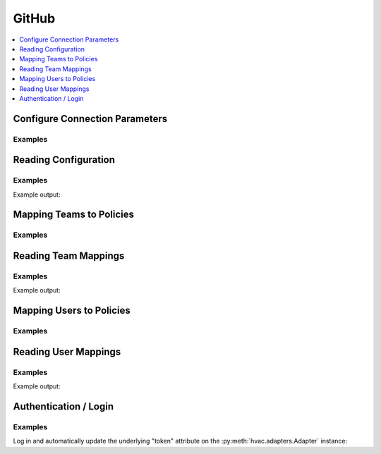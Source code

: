 GitHub
======

.. contents::
   :local:
   :depth: 1

Configure Connection Parameters
-------------------------------

.. automethod:: hvac.api.auth_methods.Github.configure
   :noindex:

Examples
````````

.. testsetup:: github

    client = hvac.Client(url='https://127.0.0.1:8200')
    client.sys.enable_auth_method(
        method_type='github'
    )

.. testcode:: github

    import hvac
    client = hvac.Client(url='https://127.0.0.1:8200')

    client.auth.github.configure(
        organization='our-lovely-company',
        max_ttl='48h',  # i.e., A given token can only be renewed for up to 48 hours
    )

Reading Configuration
---------------------

.. automethod:: hvac.api.auth_methods.Github.read_configuration
   :noindex:

Examples
````````

.. testcode:: github

    import hvac
    client = hvac.Client(url='https://127.0.0.1:8200')

    github_config = client.auth.github.read_configuration()
    print('The Github auth method is configured with a max_ttl of: {max_ttl}'.format(
        max_ttl=github_config['data']['max_ttl']
    ))

Example output:

.. testoutput:: github

    The Github auth method is configured with a max_ttl of: 172800


Mapping Teams to Policies
-------------------------

.. automethod:: hvac.api.auth_methods.Github.map_team
   :noindex:

Examples
````````

.. testcode:: github

    import hvac
    client = hvac.Client(url='https://127.0.0.1:8200')

    teams = [
        dict(name='some-dev-team', policies=['dev-team']),
        dict(name='admin-team', policies=['administrator']),
    ]
    for team in teams:
        client.auth.github.map_team(
            team_name=team['name'],
            policies=team['policies'],
        )

Reading Team Mappings
---------------------

.. automethod:: hvac.api.auth_methods.Github.read_team_mapping
   :noindex:

Examples
````````

.. testcode:: github

    import hvac
    client = hvac.Client(url='https://127.0.0.1:8200')

    team_name = 'admin-team'
    read_team_response = client.auth.github.read_team_mapping(
        team_name=team_name,
    )
    print('The Github team {team} is mapped to the following policies: {policies}'.format(
        team=team_name,
        policies=read_team_response['data']['value'],
    ))

Example output:

.. testoutput:: github

    The Github team admin-team is mapped to the following policies: administrator


Mapping Users to Policies
-------------------------

.. automethod:: hvac.api.auth_methods.Github.map_user
   :noindex:

Examples
````````

.. testcode:: github

    import hvac
    client = hvac.Client(url='https://127.0.0.1:8200')

    users = [
        dict(name='some-dev-user', policies=['dev-team']),
        dict(name='some-admin-user', policies=['administrator']),
    ]
    for user in users:
        client.auth.github.map_user(
            user_name=user['name'],
            policies=user['policies'],
        )

Reading User Mappings
---------------------

.. automethod:: hvac.api.auth_methods.Github.read_user_mapping
   :noindex:

Examples
````````

.. testcode:: github

    import hvac
    client = hvac.Client(url='https://127.0.0.1:8200')

    user_name = 'some-dev-user'
    read_user_response = client.auth.github.read_user_mapping(
        user_name=user_name,
    )
    print('The Github user "{user}" is mapped to the following policies: {policies}'.format(
        user=user_name,
        policies=read_user_response['data']['value'],
    ))

Example output:

.. testoutput:: github

    The Github user "some-dev-user" is mapped to the following policies: dev-team

Authentication / Login
----------------------

.. automethod:: hvac.api.auth_methods.Github.login
   :noindex:

Examples
````````

Log in and automatically update the underlying "token" attribute on the :py:meth:`hvac.adapters.Adapter` instance:

.. testcode:: github

    import hvac
    client = hvac.Client(url='https://127.0.0.1:8200')
    login_response = client.auth.github.login(token='some personal github token')



